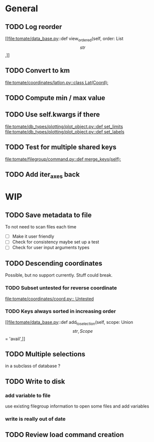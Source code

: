* General
** TODO Log reorder
[[file:tomate/data_base.py::def view_ordered(self, order: List\[str\],]]

** TODO Convert to km
[[file:tomate/coordinates/latlon.py::class Lat(Coord):]]

** TODO Compute min / max value

** TODO Use self.kwargs if there
[[file:tomate/db_types/plotting/plot_object.py::def set_limits]]
[[file:tomate/db_types/plotting/plot_object.py::def set_labels]]

** TODO Test for multiple shared keys
[[file:tomate/filegroup/command.py::def merge_keys(self):]]

** TODO Add iter_axes back

* WIP

** TODO Save metadata to file
To not need to scan files each time
- [ ] Make it user friendly
- [ ] Check for consistency
  maybe set up a test
- [ ] Check for user input arguments types

** TODO Descending coordinates
Possible, but no support currently. Stuff could break.

*** TODO Subset untested for reverse coordinate
[[file:tomate/coordinates/coord.py:: Untested]]

*** TODO Keys always sorted in increasing order
[[file:tomate/data_base.py::def add_to_selection(self, scope: Union\[str, Scope\] = 'avail',]]

** TODO Multiple selections
in a subclass of database ?

** TODO Write to disk
*** add variable to file
use existing filegroup information to open some files and add variables

*** write is really out of date

** TODO Review load command creation
